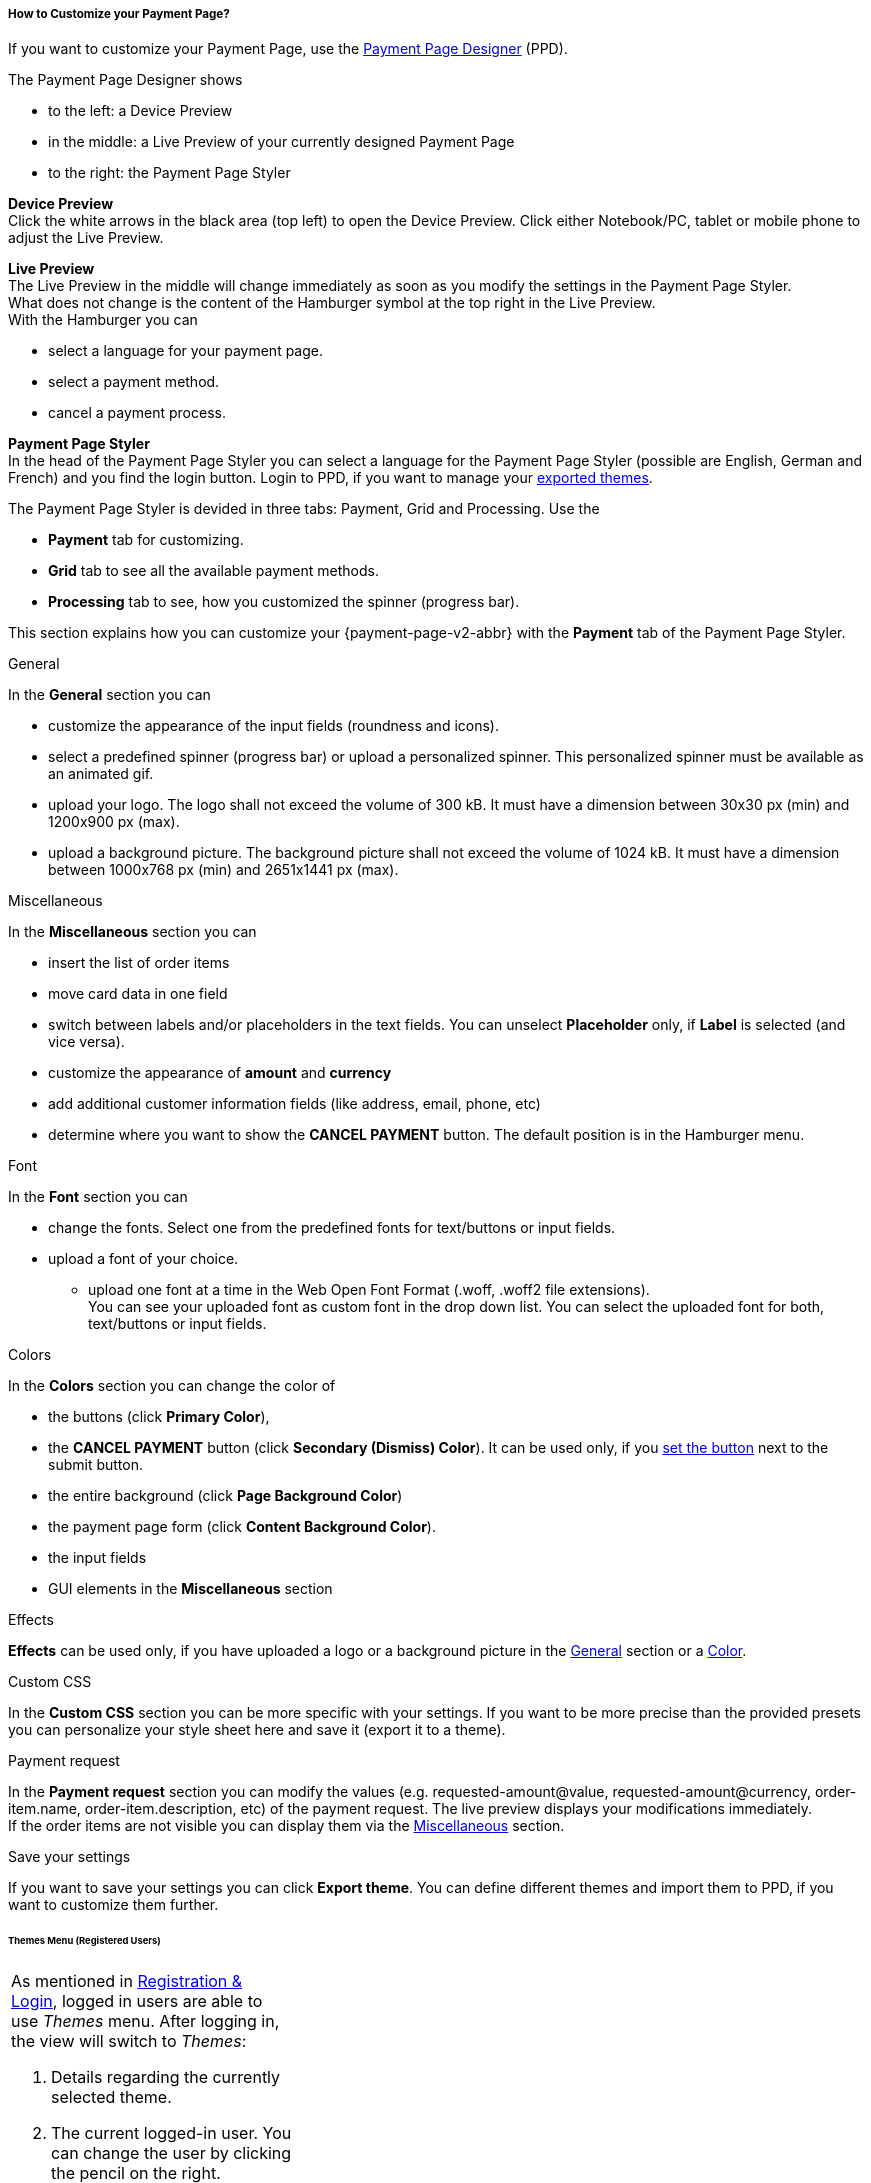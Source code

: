 [#PPD_customize]
===== How to Customize your Payment Page?

If you want to customize your Payment Page, use the https://designer-test.{domain}[Payment Page Designer] (PPD).

.The Payment Page Designer shows

- to the left: a Device Preview +
- in the middle: a Live Preview of your currently designed Payment Page +
- to the right: the Payment Page Styler

// wait for Ronald to discuss a better name than "Payment Page Styler".

*Device Preview* +
Click the white arrows in the black area (top left) to open the Device Preview. Click either Notebook/PC, tablet or mobile phone to adjust the Live Preview.

*Live Preview* +
The Live Preview in the middle will change immediately as soon as you modify the settings in the Payment Page Styler. +
What does not change is the content of the Hamburger symbol at the top right in the Live Preview. +
With the Hamburger you can 

- select a language for your payment page.
- select a payment method.
- cancel a payment process.

*Payment Page Styler* +
In the head of the Payment Page Styler you can select a language for the Payment Page Styler (possible are English, German and French) and you find the login button. 
Login to PPD, if you want to manage your <<PPD_customize_save, exported themes>>.

//You can use these credentials to login to a test environment: User name; Password 

// Who can implement and provide these credentials?

The Payment Page Styler is devided in three tabs: Payment, Grid and Processing. Use the 

- *Payment* tab for customizing.
- *Grid* tab to see all the available payment methods.
- *Processing* tab to see, how you customized the spinner (progress bar).

This section explains how you can customize your {payment-page-v2-abbr} with the *Payment* tab of the Payment Page Styler.

[#PPD_customize_general]
.General

In the *General* section you can 

- customize the appearance of the input fields (roundness and icons). +
- select a predefined spinner (progress bar) or upload a personalized spinner. This personalized spinner must be available as an animated gif.
- upload your logo. The logo shall not exceed the volume of 300 kB. It must have a dimension between 30x30 px (min) and 1200x900 px (max).
- upload a background picture. The background picture shall not exceed the volume of 1024 kB. It must have a dimension between 1000x768 px (min) and 2651x1441 px (max).

[#PPD_customize_misc]
.Miscellaneous

In the *Miscellaneous* section you can

- insert the list of order items
- move card data in one field
- switch between labels and/or placeholders in the text fields. You can unselect *Placeholder* only, if *Label* is selected (and vice versa).
- customize the appearance of *amount* and *currency*
- add additional customer information fields (like address, email, phone, etc)
- determine where you want to show the *CANCEL PAYMENT* button. The default position is in the Hamburger menu.

[#PPD_customize_font]
.Font

In the *Font* section you can

- change the fonts. Select one from the predefined fonts for text/buttons or input fields. +
- upload a font of your choice. + 
* upload one font at a time in the Web Open Font Format (.woff, .woff2 file extensions). +
You can see your uploaded font as custom font in the drop down list. You can select the uploaded font for both, text/buttons or input fields.

[#PPD_customize_colors]
.Colors

In the *Colors* section you can change the color of 

- the buttons (click *Primary Color*), 
- the *CANCEL PAYMENT* button (click *Secondary (Dismiss) Color*). It can be used only, if you <<PPD_customize_misc, set the button>> next to the submit button.
- the entire background  (click *Page Background Color*)
- the payment page form (click *Content Background Color*).
- the input fields 
- GUI elements in the *Miscellaneous* section

[#PPD_customize_effects]
.Effects

*Effects* can be used only, if you have uploaded a logo or a background picture in the <<PPD_customize_general, General>> section or a <<PPD_customize_colors, Color>>.

[#PPD_customize_css]
.Custom CSS

In the *Custom CSS* section you can be more specific with your settings. If you want to be more precise than the provided presets you can personalize your style sheet here and save it (export it to a theme).

[#PPD_customize_payment-request]
.Payment request

In the *Payment request* section you can modify the values (e.g. requested-amount@value, requested-amount@currency, order-item.name, order-item.description, etc) of the payment request. The live preview displays your modifications immediately. +
If the order items are not visible you can display them via the <<PPD_customize_misc, Miscellaneous>> section.

[#PPD_customize_save]
.Save your settings

If you want to save your settings you can click *Export theme*.
You can define different themes and import them to PPD, if you want to customize them further.
//// 
Use your login credentials (link to "PPD") to mangage your themes (link to "Managing your Themes").
////

//-




//// 
[#PaymentPageDesigner_QuickStartGuide]
===== Quick Start Guide

{payment-provider-name} Payment Page Designer (PPD) is an intuitive web-tool for
customizing hosted and embedded payment pages. It offers numerous ways
to customize and add fonts, colors, effects, backgrounds, and logos to
create themes which can be exported (and imported for further editing),
or used immediately on your checkout page.

This guide aims to provide a brief overview of the tool's capabilities
and instructions on how to use them.

[#PaymentPageDesigner_QuickStartGuide_OpeningScreen]
====== Opening Screen

[.right]
ifdef::env-wirecard[]
image::images/03-01-07-01-pp-designer-quick-start-guide/Payment_Page_Designer_opening_window.png[Payment Page Designer Opening Window, width=450]
endif::[]

ifndef::env-wirecard[]
image::images/03-01-07-01-pp-designer-quick-start-guide/Payment_Page_Designer_opening_window_whitelabeled.png[Payment Page Designer Opening Window, width=450]
endif::[]


The PPD's GUI has 3 basic parts:

. Live preview in the middle
. Options menu on the right
. View selector on top left

//-

[#PaymentPageDesigner_QuickStartGuide_Livepreview]
*1. Live preview*

The preview updates itself whenever you customize - or add - something
using the tool rack. It is always visible and wholly reactive,
essentially providing you with a real model of how your design will look
when deployed.

[#PaymentPageDesigner_QuickStartGuide_Optionsmenu]
*2. Options Menu*

This is where you will make all the adjustments, edits and choose
settings. Most of this guide will be dedicated to going through the
separate sections of this menu.

[#PaymentPageDesigner_QuickStartGuide_Viewselector]
*3. View selector*

image::images/03-01-07-01-pp-designer-quick-start-guide/Payment_Page_Designer_view_selector.png[Payment Page Designer View Selector, width=520]

All of the designs you create with PPD are fully responsive: with the
view selector, you can switch between the web, tablet, and mobile
versions of your payment page/form.

[#PaymentPageDesigner_QuickStartGuide_RegistrationLogin]
====== Registration & Login

The login button can be found on the top right of the options menu.

Registered users gain access to the _Themes_ menu, which gives them
ability to save, store, and cycle between their themes easily without
leaving PPD.

For more information on theme management,
see <<PaymentPageDesigner_QuickStartGuide_ThemesMenu_RegisteredUsers, Themes Menu (Registered Users)>>
& <<PaymentPageDesigner_QuickStartGuide_ManagingYourThemes, Managing Your Themes>>.

[#PaymentPageDesigner_QuickStartGuide_OptionsMenu]
====== Options Menu (In-Depth)

[#PaymentPageDesigner_QuickStartGuide_General]
.General

[.clearfix]
--
[.right]
image:images/03-01-07-01-pp-designer-quick-start-guide/Payment_Page_Designer_settings_general.png[Payment Page Designer general settings]

. Use the slider to select your preferred level of roundness for the
payment form's corners. 0px (square) is default.
. Flat, material and original (classic) versions of card icons are
available.
. You can upload your logo and set its position using the provided
sliders, the default being top middle of the payment form. It can be
reset or removed at any time. These options become visible only after
you upload a file. image:images/03-01-07-01-pp-designer-quick-start-guide/Payment_Page_Designer_optionsmenu_logo.png[Payment Page Designer Logo option]

. You can also enable various <<PPv2_Features, {payment-page-v2-abbr} features>>.

//-

*The supported logo dimensions are 30 x 30 px min., 1200 x 900 px max.*
--

[#PaymentPageDesigner_QuickStartGuide_Font]
.Font

[.clearfix]
--
[.right]
image::images/03-01-07-01-pp-designer-quick-start-guide/Payment_Page_Designer_settings_font.png[Payment Page Designer font settings]

. In the drop-down menus, you can choose from a number of basic fonts
provided by default, available separately for the form elements and
input text.
. You can upload your own fonts by choosing the font file.
After the upload, they will be listed in the drop-down menus like the
basic fonts, under _Custom fonts_.
. You can set the font size for all of the elements and input fields,
with toggles for bold and italic.

//-

*PPD only accepts the Web Open Font Format (.woff, .woff2 file extensions).*
--

[#PaymentPageDesigner_QuickStartGuide_Background]
.Background

[.clearfix]
--
[.right]
image::images/03-01-07-01-pp-designer-quick-start-guide/Payment_Page_Designer_settings_background_picture.png[Payment Page Designer background picture settings]

In the background section you can choose switch between the hosted
payment page (HPP, default) and embedded payment page (EPP) views:

* For HPP, you can set the background picture over which the live
preview will be rendered. +
*The supported background image dimensions are 1000 x 768 px min., 2651 x 1441 px max.*

* For EPP, you can set a preview site (via URL) over which the live
preview will be rendered. +
You can only use a page (URL) which can be displayed in an iframe as EPP
background.
//-
--

[#PaymentPageDesigner_QuickStartGuide_Effects]
.Effects

[.clearfix]
--
[.right]
image::images/03-01-07-01-pp-designer-quick-start-guide/Payment_Page_Designer_settings_effects.png[Payment Page Designer effects settings]

. The *Blur Effect* toggle halves the opacity sliders globally,
providing the desired effect of transparency.
. You can also set the sliders manually.
. The last two sliders allow you to set the size and intensity of the
payment form's shadow on the margins.
//-
--

[#PaymentPageDesigner_QuickStartGuide_Colors]
.Colors

[.clearfix]
--
[.right]
image::images/03-01-07-01-pp-designer-quick-start-guide/Payment_Page_Designer_settings_header_background_color.png[Payment Page Designer header background color settings]

The *Colors* section provides drop-down menus for customizing the colors
of all the payment form elements. You can set colors separately for the
header, content, and footer parts of the form.

Mix the colors manually or use RGB/HEX codes. Color history feature is
available.

image::images/03-01-07-01-pp-designer-quick-start-guide/Payment_Page_Designer_settings_background_colors.png[Payment Page Designer background colors settings]
--

[#PaymentPageDesigner_QuickStartGuide_CustomCSS]
.Custom CSS

[.clearfix]
--
[.right]
image::images/03-01-07-01-pp-designer-quick-start-guide/Payment_Page_Designer_settings_customcss.png[Payment Page Designer custom CSS settings]


You can write or paste your optional CSS markup into the provided text
editor. Classic white and dark modes for the text editor are available,
as is full screen.
--

[#PaymentPageDesigner_QuickStartGuide_ImportExport]
.Import/Export

Import or export your PPD themes using their respective buttons at the
very bottom of the options menu.

NOTE: PPD uses the JSON format to store and interpret theme data.

////

[#PaymentPageDesigner_QuickStartGuide_ThemesMenu_RegisteredUsers]
====== Themes Menu (Registered Users)

[cols="1,1,1"]
[frame=none]
[grid=none]
|===
a|As mentioned in <<PaymentPageDesigner_QuickStartGuide_RegistrationLogin, Registration & Login>>, logged in users are able to use _Themes_ menu. After logging
in, the view will switch to _Themes_:

. Details regarding the currently selected theme.
. The current logged-in user. You can change the user by clicking the
pencil on the right.
. Opens a _Create New Theme_ window (pictured below).
image:images/03-01-07-01-pp-designer-quick-start-guide/Payment_Page_Designer_themes_menu_create_new_theme.png[Payment Page Designer create new theme]

. Lets you import a theme in the `.json` file format from your
computer. A new theme named after the file will be created upon the
import.
. A list of your current themes.
. Preview button.
//-

You can switch between the _Themes_ and default options menu views at
any time. To go back to the options menu, use the *BACK TO STYLER*
button at the bottom of the sidebar.

Back in the options menu, instead of the import/export buttons at the
bottom, you will get these instead:
image:images/03-01-07-01-pp-designer-quick-start-guide/Payment_Page_Designer_themes_menu_manage_save.png[Payment Page Designer manage and save buttons]

A. The *MANAGE* button switches the view to _Themes_ menu.
B. The *SAVE YOUR STYLE* button saves your work progress. If the theme
hasn't been created yet, it will open up a window where you can name and
save your new theme (pictured below).
//-
a|
ifdef::env-wirecard[]
image::images/03-01-07-01-pp-designer-quick-start-guide/Payment_Page_Designer_themes_menu_themes_user.png[Payment Page Designer themes user]
endif::[]

ifndef::env-wirecard[]
image::images/03-01-07-01-pp-designer-quick-start-guide/Payment_Page_Designer_themes_menu_themes_user_whitelabeled.png[Payment Page Designer themes user]
endif::[]

a|image::images/03-01-07-01-pp-designer-quick-start-guide/Payment_Page_Designer_themes_menu_styling_theme_details.png[Payment Page Designer styling theme details]
|===

[#PaymentPageDesigner_QuickStartGuide_ManagingYourThemes]
.Managing Your Themes

[.clearfix]
--
[.right]
image::images/03-01-07-01-pp-designer-quick-start-guide/Payment_Page_Designer_managing_your_themes.png[Payment Page Designer managing themes]

Clicking on an individual theme opens a detailed view. Here is what the
buttons do:

. Sets the selected theme as default. It will be rendered, unless you
specify otherwise.
. Saves your current work progress.
. Activates the selected theme.
. Saves the selected theme under a different name.
. Deactivates the selected theme.
. Exports the selected theme as a `.json` file.
. Switches to options menu view with the selected theme's options.
. Removes the selected theme from PPD.
. Lets you edit the theme's name.
. Opens up a preview of the theme with basic information (pictured
below). You can download the preview in `.jpeg` format.
//-
--
image::images/03-01-07-01-pp-designer-quick-start-guide/Payment_Page_Designer_test.png[Payment Page Designer test]
